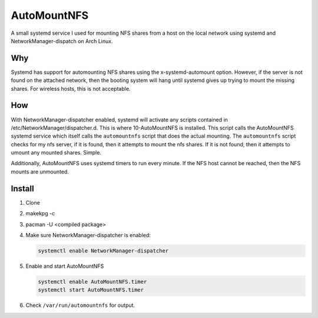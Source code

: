 ============
AutoMountNFS
============

A small systemd service I used for mounting NFS shares from a host on the local network using systemd and
NetworkManager-dispatch on Arch Linux.

---
Why
---

Systemd has support for automounting NFS shares using the x-systemd-automount option. However, if the server is not found on
the attached network, then the booting system will hang until systemd gives up trying to mount the missing shares. For
wireless hosts, this is not acceptable.

---
How
---

With NetworkManager-dispatcher enabled, systemd will activate any scripts contained in /etc/NetworkManager/dispatcher.d. This
is where 10-AutoMountNFS is installed. This script calls the AutoMountNFS systemd service which itself calls the
``automountnfs`` script that does the actual mounting. The ``automountnfs`` script checks for my nfs server, if it is found,
then it attempts to mount the nfs shares. If it is not found, then it attempts to umount any mounted shares. Simple.

Additionally, AutoMountNFS uses systemd timers to run every minute. If the NFS host cannot be reached, then the NFS mounts
are unmounted.

.. Unfortunately, systemd has set a 3 second timeout for NetworkManager-dispatcher
.. scripts. If a script goes over the alloted 3 seconds, it is terminated. When an
.. NFS share is first mounted, first mounting of an NFS share, sometimes it can take a little longer than five
.. seconds to perform the mount, so systemd terminates the NFS mounting script is
.. before it can finish. See https://bugzilla.redhat.com/show_bug.cgi?id=982734

.. For this reason, this package comes with a custom
.. NetworkManager-dispatcher.service to overide the default service script. See
.. https://bbs.archlinux.org/viewtopic.php?id=172112

-------
Install
-------

1. Clone

#. makekpg -c

#. pacman -U <compiled package>

#. Make sure NetworkManager-dispatcher is enabled:

   .. code:: bash

      systemctl enable NetworkManager-dispatcher

#. Enable and start AutoMountNFS

   .. code:: bash

      systemctl enable AutoMountNFS.timer
      systemctl start AutoMountNFS.timer

#. Check ``/var/run/automountnfs`` for output.
